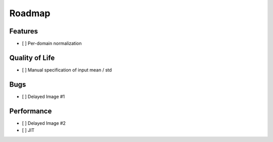Roadmap
=======


Features
--------

- [ ] Per-domain normalization


Quality of Life
---------------

- [ ] Manual specification of input mean / std


Bugs
----

- [ ] Delayed Image #1



Performance
-----------

- [ ] Delayed Image #2

- [ ] JIT
